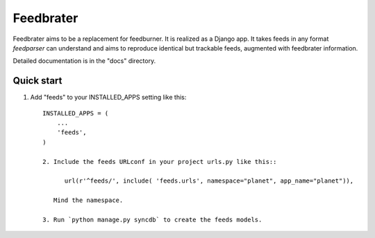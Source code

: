 =====
Feedbrater
=====

.. image:: https://travis-ci.org/aneumeier/feedbrater.png?branch=master
   :target: https://travis-ci.org/aneumeier/feedbrater 

Feedbrater aims to be a replacement for feedburner. It is realized as a Django app. It takes feeds in any format `feedparser` can understand and aims to reproduce identical but trackable feeds, augmented with feedbrater information.

Detailed documentation is in the "docs" directory.

Quick start
-----------

1. Add "feeds" to your INSTALLED_APPS setting like this::

      INSTALLED_APPS = (
          ...
          'feeds',
      )

      2. Include the feeds URLconf in your project urls.py like this::

            url(r'^feeds/', include( 'feeds.urls', namespace="planet", app_name="planet")),

         Mind the namespace.

      3. Run `python manage.py syncdb` to create the feeds models.

